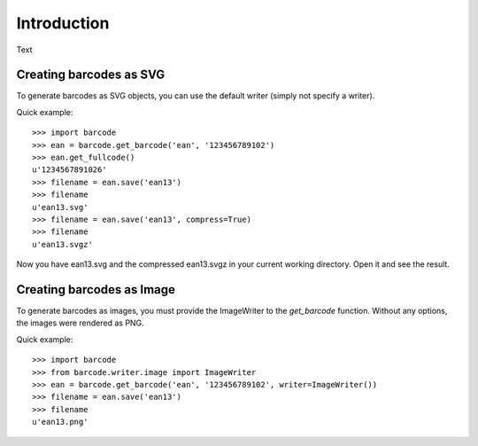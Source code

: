 Introduction
============

Text

Creating barcodes as SVG
------------------------

To generate barcodes as SVG objects, you can use the default writer
(simply not specify a writer).

Quick example::

    >>> import barcode
    >>> ean = barcode.get_barcode('ean', '123456789102')
    >>> ean.get_fullcode()
    u'1234567891026'
    >>> filename = ean.save('ean13')
    >>> filename
    u'ean13.svg'
    >>> filename = ean.save('ean13', compress=True)
    >>> filename
    u'ean13.svgz'

Now you have ean13.svg and the compressed ean13.svgz in your current
working directory. Open it and see the result.

Creating barcodes as Image
--------------------------

To generate barcodes as images, you must provide the ImageWriter to the
`get_barcode` function. Without any options, the images were rendered
as PNG.

Quick example::

    >>> import barcode
    >>> from barcode.writer.image import ImageWriter
    >>> ean = barcode.get_barcode('ean', '123456789102', writer=ImageWriter())
    >>> filename = ean.save('ean13')
    >>> filename
    u'ean13.png'


